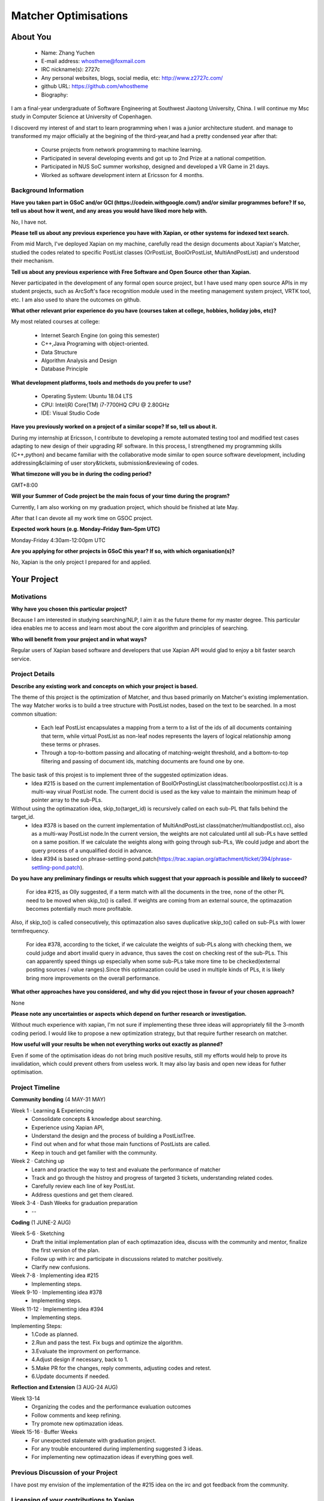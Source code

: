.. This document is written in reStructuredText, a simple and unobstrusive
.. markup language.  For an introduction to reStructuredText see:
.. 
.. https://www.sphinx-doc.org/en/master/usage/restructuredtext/basics.html
.. 
.. Lines like this which start with `.. ` are comments which won't appear
.. in the generated output.
.. 
.. To apply for a GSoC project with Xapian, please fill in the template below.
.. Placeholder text for where you're expected to write something says "FILLME"
.. - search for this in the generated PDF to check you haven't missed anything.
.. 
.. See our GSoC Project Ideas List for some suggested project ideas:
.. https://trac.xapian.org/wiki/GSoCProjectIdeas
..
.. You are also most welcome to propose a project based on your own ideas.
.. 
.. From experience the best proposals are ones that are discussed with us and
.. improved in response to feedback.  You can share draft applications with
.. us by forking the git repository containing this file, filling in where
.. it says "FILLME", committing your changes and pushing them to your fork,
.. then opening a pull request to request us to review your draft proposal.
.. Please pick a useful title for the pull request - "My application" may
.. be meaningful to you, but isn't helpful to those reviewing.  Using the
.. title of the project is a good choice.  You can open a pull request even
.. before applications officially open.
.. 
.. IMPORTANT: Your application is only valid is you upload a PDF of your
.. proposal to the GSoC website at https://summerofcode.withgoogle.com/ - you
.. can generate a PDF of this proposal using "make pdf".  You can update the
.. "final" PDF proposal as many times as you want right up to the deadline by
.. just uploading a new file, so don't leave it until the last minute to upload
.. a version.  The deadline is strictly enforced by Google, with no exceptions
.. no matter how creative your excuse.
.. 
.. If there is additional information which we haven't explicitly asked for
.. which you think is relevant, feel free to include it. For instance, since
.. work on Xapian often draws on academic research, it's important to cite
.. suitable references both to support any position you take (such as
.. 'algorithm X is considered to perform better than algorithm Y') and to show
.. which ideas underpin your project, and how you've had to develop them
.. further to make them practical for Xapian.
..
.. For academic research, it's helpful to include a URL if the paper is
.. freely available online (via an author's website or preprint server,
.. for instance). Not all Xapian contributors have free access to academic
.. publishers. You should still provide all the normal information used
.. when citing academic papers.
.. 
.. You're welcome to include diagrams or other images if you think they're
.. helpful - for how to do this see:
.. https://www.sphinx-doc.org/en/master/usage/restructuredtext/basics.html#images
.. 
.. Please take care to address all relevant questions - attention to detail
.. is important when working with computers!
.. 
.. If you have any questions, feel free to come and chat with us on IRC, or
.. send a mail to the mailing lists.  To answer a very common question, it's
.. the mentors who between them decide which proposals to accept - Google just
.. tell us HOW MANY we can accept (and they tell us that AFTER student
.. applications close).
.. 
.. Here are some useful resources if you want some tips on putting together a
.. good application:
.. 
.. "Writing a Proposal" from the GSoC Student Guide:
.. https://google.github.io/gsocguides/student/writing-a-proposal
.. 
.. "How to write a kick-ass proposal for Google Summer of Code":
.. https://teom.wordpress.com/2012/03/01/how-to-write-a-kick-ass-proposal-for-google-summer-of-code/

======================================
Matcher Optimisations
======================================

About You
=========

 * Name: Zhang Yuchen

 * E-mail address: whostheme@foxmail.com

 * IRC nickname(s): 2727c

 * Any personal websites, blogs, social media, etc: http://www.z2727c.com/

 * github URL: https://github.com/whostheme

 * Biography:

I am a final-year undergraduate of Software Engineering at Southwest Jiaotong University, China.
I will continue my Msc study in Computer Science at University of Copenhagen.

I discoverd my interest of and start to learn programming when I was a junior architecture student.
and manage to transformed my major officially at the begining of the third-year,and had a pretty
condensed year after that:

 - Course projects from network programming to machine learning.
 - Participated in several developing events and got up to 2nd Prize at a national competition.
 - Participated in NUS SoC summer workshop, designed and developed a VR Game in 21 days. 
 - Worked as software development intern at Ericsson for 4 months. 


Background Information
----------------------

.. The answers to these questions help us understand you better, so that we can
.. help ensure you have an appropriately scoped project and match you up with a
.. suitable mentor or mentors.  So please be honest - it's OK if you don't have
.. much experience, but it's a problem if we aren't aware of that and propose
.. an overly ambitious project.

**Have you taken part in GSoC and/or GCI (https://codein.withgoogle.com/) and/or
similar programmes before?  If so, tell us about how it went, and any areas you
would have liked more help with.**

No, I have not. 

**Please tell us about any previous experience you have with Xapian, or other
systems for indexed text search.**

From mid March, I've deployed Xapian on my machine, carefully read the design documents
about Xapian's Matcher, studied the codes related to specific PostList classes (OrPostList,
BoolOrPostList, MultiAndPostList) and understood their mechanism.

**Tell us about any previous experience with Free Software and Open Source
other than Xapian.**

Never participated in the development of any formal open source project,
but I have used many open source APIs in my student projects, such as ArcSoft's 
face recognition module used in the meeting management system project, VRTK tool, etc.
I am also used to share the outcomes on github.

**What other relevant prior experience do you have (courses taken at college,
hobbies, holiday jobs, etc)?**

My most related courses at college:

 - Internet Search Engine (on going this semester)
 - C++,Java Programing with object-oriented.
 - Data Structure
 - Algorithm Analysis and Design
 - Database Principle

**What development platforms, tools and methods do you prefer to use?**

 - Operating System: Ubuntu 18.04 LTS
 - CPU: Intel(R) Core(TM) i7-7700HQ CPU @ 2.80GHz
 - IDE: Visual Studio Code

**Have you previously worked on a project of a similar scope?  If so, tell us
about it.**

During my internship at Ericsson, I contribute to developing a remote automated testing tool
and modified test cases adapting to new design of their upgrading RF software.
In this process, I strengthened my programming skills (C++,python) and became 
familiar with the collaborative mode similar to open source software development,
including addressing&claiming of user story&tickets, submission&reviewing of codes.

**What timezone will you be in during the coding period?**

.. Please give at least the offset from GMT, but ideally also the timezone
.. name so we aren't surprised by any differences around daylight savings
.. time, which don't all line up in different parts of the world.

GMT+8:00

**Will your Summer of Code project be the main focus of your time during the
program?**

.. It need not be a problem to have other commitments during Summer of Code,
.. but if we don't know about them in advance we can't make sure you have
.. the support you need.

Currently, I am also working on my graduation project, which should be finished at late May.

After that I can devote all my work time on GSOC project.

**Expected work hours (e.g. Monday–Friday 9am–5pm UTC)**

.. A common mistake is to think you can work a huge number of hours per week
.. for the entire duration of Summer of Code. If you try, you run the risk of
.. making yourself exhausted or ill, which may mean you are unable to keep
.. working right the way through. It's important to take good care of
.. yourself. Make sure you leave adequate time for other commitments, as well
.. as for eating, exercising, sleeping and socialising. Summer of Code
.. doesn't have to take over your life; it's better to think of it as you
.. would a job, leaving time to do other things.
..
.. If you have commitments for particular periods of Summer of Code, such as
.. exams or personal or family events, then please note in your timeline
.. (further down) when you'll be unable to work on your project. Providing
.. these are few, it is usually possible to get enough done across Summer of
.. Code to make for a worthwhile project.

Monday-Friday 4:30am-12:00pm UTC

**Are you applying for other projects in GSoC this year?  If so, with which
organisation(s)?**

.. We understand students sometimes want to apply to more than one org and
.. we don't have a problem with that, but it's helpful if we're aware of it
.. so that we know how many backup choices we might need.

No, Xapian is the only project I prepared for and applied.

Your Project
============

Motivations
-----------

**Why have you chosen this particular project?**

Because I am interested in studying searching/NLP, I aim it as the future theme 
for my master degree. This particular idea enables me to access and learn most
about the core algorithm and principles of searching.


**Who will benefit from your project and in what ways?**

.. For example, think about the likely user-base, what they currently have to
.. do and how your project will improve things for them.

Regular users of Xapian based software and developers that use Xapian API would
glad to enjoy a bit faster search service.

Project Details
---------------

.. Please go into plenty of detail in this section.

**Describe any existing work and concepts on which your project is based.**

The theme of this project is the optimization of Matcher, and thus based primarily
on Matcher's existing implementation. The way Matcher works is to build a tree structure
with PostList nodes, based on the text to be searched.
In a most common situation:
 - Each leaf PostList encapsulates a mapping from a term to a list of the ids of all documents containing that term, while virtual PostList as non-leaf nodes represents the layers of logical relationship among these terms or phrases.
 - Through a top-to-bottom passing and allocating of matching-weight threshold, and a bottom-to-top filtering and passing of document ids, matching documents are found one by one.

The basic task of this projest is to implement three of the suggested optimization ideas.
 - Idea #215 is based on the current implementation of  BoolOrPostingList class(matcher/boolorpostlist.cc).It is a multi-way virual PostList node. The current docid is used as the key value to maintain the minimum heap of pointer array to the sub-PLs.
Without using the optimazation idea, skip_to(target_id) is recursively called on each sub-PL that falls behind the target_id.
 - Idea #378 is based on the current implementation of  MultiAndPostList class(matcher/multiandpostlist.cc), also as a multi-way PostList node.In the current version, the weights are not calculated until all sub-PLs have settled on a same position. If we calculate the weights along with going through sub-PLs, We could judge and abort the query process of a unqualified docid in advance.
 - Idea #394 is based on phrase-settling-pond.patch(https://trac.xapian.org/attachment/ticket/394/phrase-settling-pond.patch).


**Do you have any preliminary findings or results which suggest that your
approach is possible and likely to succeed?**

 For idea #215, as Olly suggested, if a term match with all the documents in the tree, none of the other PL need to be moved when skip_to() is called. If weights are coming from an external source, the optimazation becomes potentially much more profitable.
Also, if skip_to() is called consecutively, this optimazation also saves duplicative skip_to() called on sub-PLs with lower termfrequency.

 For idea #378, according to the ticket, if we calculate the weights of sub-PLs along with checking them, we could judge and abort invalid query in advance, thus saves the cost on checking rest of the sub-PLs. This can apparently speed things up especially when some sub-PLs take more time to be checked(external posting sources / value ranges).Since this optimazation could be used in multiple kinds of PLs, it is likely bring more improvements on the overall performance.

**What other approaches have you considered, and why did you reject those in
favour of your chosen approach?**

None

**Please note any uncertainties or aspects which depend on further research or
investigation.**

Without much experience with xapian, I'm not sure if implementing these three ideas will 
appropriately fill the 3-month coding period. I would like to propose a new optimization 
strategy, but that require further research on matcher.

**How useful will your results be when not everything works out exactly as
planned?**

Even if some of the optimisation ideas do not bring much positive results, still my
efforts would help to prove its invalidation, which could prevent others from useless work.
It may also lay basis and open new ideas for futher optimisation.

Project Timeline
----------------

.. We want you to think about the order you will work on your project, and
.. how long you think each part will take.  The parts should be AT MOST a
.. week long, or else you won't be able to realistically judge how long
.. they might take.  Even a week is too long really.  Try to break larger
.. tasks down into sub-tasks.
.. 
.. The timeline helps both you and us to know what you should do next, and how
.. on track you are.  Your plan certainly isn't set in stone - as you work on
.. your project, it may become clear that it is better to work on aspects in a
.. different order, or you may some things take longer than expected, and the
.. scope of the project may need to be adjusted.  If you think that's the
.. case during the project, it's better to talk to us about it sooner rather
.. than later.
.. 
.. You should strive to break your project down into a series of stages each of
.. which is in turn divided into the implementation, testing, and documenting of
.. a part of your project. What we're ideally looking for is for each stage to
.. be completed and merged in turn, so that it can be included in a future
.. release of Xapian. Even if you don't manage to achieve everything you
.. planned to, the stages you do complete are more likely to be useful if
.. you've structured your project that way. It also allows us to reliably
.. determine your progress, and should be more satisfying for you - you'll be
.. able to see that you've achieved something useful much sooner!
.. 
.. Look at the dates in the timeline:
.. https://summerofcode.withgoogle.com/how-it-works/
.. 
.. There are about 3 weeks of "community bonding" after accepted students are
.. announced.  During this time you should aim to complete any further research
.. or other issues which need to be done before you can start coding, and to
.. continue to get familiar with the code you'll be working on.  Your mentors
.. are there to help you with this.  We realise that many students have classes
.. and/or exams in this time, so we certainly aren't expecting full time work
.. on your project, but you should aim to complete preliminary work such that
.. you can actually start coding at the start of the coding period.
.. 
.. The coding period is broken into three blocks of about 4 weeks each, with
.. an evaluation after each block.  The evaluations are to help keep you on
.. track, and consist of brief evaluation forms sent to GSoC by both the
.. student and the mentor, and a chance to explicitly review how your project
.. is going with Xapian mentors.
.. 
.. If you will have other commitments during the project time (for example,
.. any university classes or exams, vacations, etc), make sure you include them
.. in your project timeline.


**Community bonding** (4 MAY-31 MAY)

Week 1 · Learning & Experiencing
 - Consolidate concepts & knowledge about searching.
 - Experience using Xapian API, 
 - Understand the design and the process of building a PostListTree.
 - Find out when and for what those main functions of PostLists are called.
 - Keep in touch and get familier with the community.

Week 2 · Catching up
 - Learn and practice the way to test and evaluate the performance of matcher
 - Track and go through the histroy and progress of targeted 3 tickets, understanding related codes.
 - Carefully review each line of key PostList.
 - Address questions and get them cleared.

Week 3-4 · Dash Weeks for graduation preparation
 - --


**Coding** (1 JUNE-2 AUG)

Week 5-6 · Sketching
 - Draft the initial implementation plan of each optimazation idea, discuss with the community and mentor, finalize the first version of the plan.
 - Follow up with irc and participate in discussions related to matcher positively.
 - Clarify new confusions.

Week 7-8 · Implementing idea #215
 - Implementing steps.
Week 9-10 · Implementing idea #378
 - Implementing steps.
Week 11-12 · Implementing idea #394
 - Implementing steps.
Implementing Steps:
 - 1.Code as planned.
 - 2.Run and pass the test. Fix bugs and optimize the algorithm.
 - 3.Evaluate the improvment on performance.
 - 4.Adjust design if necessary, back to 1.
 - 5.Make PR for the changes, reply comments, adjusting codes and retest.
 - 6.Update documents if needed.


**Reflection and Extension** (3 AUG-24 AUG)

Week 13-14
 - Organizing the codes and the performance evaluation outcomes
 - Follow comments and keep refining.
 - Try promote new optimazation ideas.

Week 15-16 · Buffer Weeks 
 - For unexpected stalemate with graduation project.
 - For any trouble encountered during implementing suggested 3 ideas.
 - For implementing new optimazation ideas if everything goes well.


Previous Discussion of your Project
-----------------------------------

.. If you have discussed your project on our mailing lists please provide a
.. link to the discussion in the list archives.  If you've discussed it on
.. IRC, please say so (and the IRC handle you used if not the one given
.. above).
..
.. One of the things we've discovered sets apart many of the best applications
.. is that the students in question have discussed the project with us before
.. submitting their proposal.

I have post my envision of the implementation of the #215 idea on the irc and got 
feedback from the community.

Licensing of your contributions to Xapian
-----------------------------------------

**Do you agree to dual-license all your contributions to Xapian under the GNU
GPL version 2 and all later versions, and the MIT/X licence?**

For the avoidance of doubt this includes all contributions to our wiki, mailing
lists and documentation, including anything you write in your project's wiki
pages.

.. For more details, including the rationale for this with respect to code,
.. please see the "License grant" section of our developer guide:
.. https://xapian-developer-guide.readthedocs.io/en/latest/contributing/contributing-changes.html#license-grant

I agree to dual-license all my contributions to Xapian under the GNU GPL version 2
ans all later versions, and the MIT/X licence.

Use of Existing Code
--------------------

**If you already know about existing code you plan to incorporate or libraries
you plan to use, please give details.**

.. Code reuse is often a desirable thing, but we need to have a clear
.. provenance for the code in our repository, and to ensure any dependencies
.. don't have conflicting licenses.  So if you plan to use or end up using code
.. which you didn't write yourself as part of the project, it is very important
.. to clearly identify that code (and keep existing licensing and copyright
.. details intact), and to check with the mentors that it is OK to use.

None